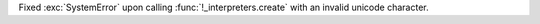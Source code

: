 Fixed :exc:`SystemError` upon calling :func:`!_interpreters.create` with
an invalid unicode character.
